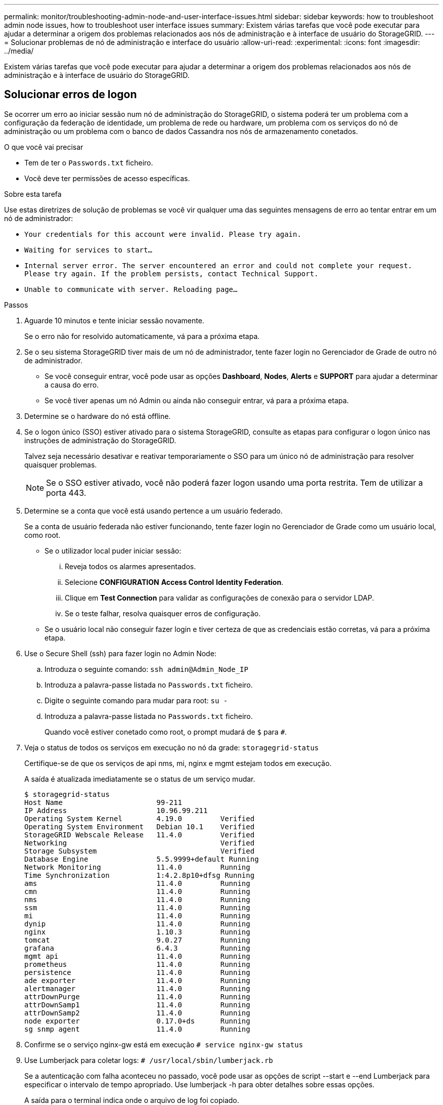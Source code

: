 ---
permalink: monitor/troubleshooting-admin-node-and-user-interface-issues.html 
sidebar: sidebar 
keywords: how to troubleshoot admin node issues, how to troubleshoot user interface issues 
summary: Existem várias tarefas que você pode executar para ajudar a determinar a origem dos problemas relacionados aos nós de administração e à interface de usuário do StorageGRID. 
---
= Solucionar problemas de nó de administração e interface do usuário
:allow-uri-read: 
:experimental: 
:icons: font
:imagesdir: ../media/


[role="lead"]
Existem várias tarefas que você pode executar para ajudar a determinar a origem dos problemas relacionados aos nós de administração e à interface de usuário do StorageGRID.



== Solucionar erros de logon

Se ocorrer um erro ao iniciar sessão num nó de administração do StorageGRID, o sistema poderá ter um problema com a configuração da federação de identidade, um problema de rede ou hardware, um problema com os serviços do nó de administração ou um problema com o banco de dados Cassandra nos nós de armazenamento conetados.

.O que você vai precisar
* Tem de ter o `Passwords.txt` ficheiro.
* Você deve ter permissões de acesso específicas.


.Sobre esta tarefa
Use estas diretrizes de solução de problemas se você vir qualquer uma das seguintes mensagens de erro ao tentar entrar em um nó de administrador:

* `Your credentials for this account were invalid. Please try again.`
* `Waiting for services to start...`
* `Internal server error. The server encountered an error and could not complete your request. Please try again. If the problem persists, contact Technical Support.`
* `Unable to communicate with server. Reloading page...`


.Passos
. Aguarde 10 minutos e tente iniciar sessão novamente.
+
Se o erro não for resolvido automaticamente, vá para a próxima etapa.

. Se o seu sistema StorageGRID tiver mais de um nó de administrador, tente fazer login no Gerenciador de Grade de outro nó de administrador.
+
** Se você conseguir entrar, você pode usar as opções *Dashboard*, *Nodes*, *Alerts* e *SUPPORT* para ajudar a determinar a causa do erro.
** Se você tiver apenas um nó Admin ou ainda não conseguir entrar, vá para a próxima etapa.


. Determine se o hardware do nó está offline.
. Se o logon único (SSO) estiver ativado para o sistema StorageGRID, consulte as etapas para configurar o logon único nas instruções de administração do StorageGRID.
+
Talvez seja necessário desativar e reativar temporariamente o SSO para um único nó de administração para resolver quaisquer problemas.

+

NOTE: Se o SSO estiver ativado, você não poderá fazer logon usando uma porta restrita. Tem de utilizar a porta 443.

. Determine se a conta que você está usando pertence a um usuário federado.
+
Se a conta de usuário federada não estiver funcionando, tente fazer login no Gerenciador de Grade como um usuário local, como root.

+
** Se o utilizador local puder iniciar sessão:
+
... Reveja todos os alarmes apresentados.
... Selecione *CONFIGURATION* *Access Control* *Identity Federation*.
... Clique em *Test Connection* para validar as configurações de conexão para o servidor LDAP.
... Se o teste falhar, resolva quaisquer erros de configuração.


** Se o usuário local não conseguir fazer login e tiver certeza de que as credenciais estão corretas, vá para a próxima etapa.


. Use o Secure Shell (ssh) para fazer login no Admin Node:
+
.. Introduza o seguinte comando: `ssh admin@Admin_Node_IP`
.. Introduza a palavra-passe listada no `Passwords.txt` ficheiro.
.. Digite o seguinte comando para mudar para root: `su -`
.. Introduza a palavra-passe listada no `Passwords.txt` ficheiro.
+
Quando você estiver conetado como root, o prompt mudará de `$` para `#`.



. Veja o status de todos os serviços em execução no nó da grade: `storagegrid-status`
+
Certifique-se de que os serviços de api nms, mi, nginx e mgmt estejam todos em execução.

+
A saída é atualizada imediatamente se o status de um serviço mudar.

+
....
$ storagegrid-status
Host Name                      99-211
IP Address                     10.96.99.211
Operating System Kernel        4.19.0         Verified
Operating System Environment   Debian 10.1    Verified
StorageGRID Webscale Release   11.4.0         Verified
Networking                                    Verified
Storage Subsystem                             Verified
Database Engine                5.5.9999+default Running
Network Monitoring             11.4.0         Running
Time Synchronization           1:4.2.8p10+dfsg Running
ams                            11.4.0         Running
cmn                            11.4.0         Running
nms                            11.4.0         Running
ssm                            11.4.0         Running
mi                             11.4.0         Running
dynip                          11.4.0         Running
nginx                          1.10.3         Running
tomcat                         9.0.27         Running
grafana                        6.4.3          Running
mgmt api                       11.4.0         Running
prometheus                     11.4.0         Running
persistence                    11.4.0         Running
ade exporter                   11.4.0         Running
alertmanager                   11.4.0         Running
attrDownPurge                  11.4.0         Running
attrDownSamp1                  11.4.0         Running
attrDownSamp2                  11.4.0         Running
node exporter                  0.17.0+ds      Running
sg snmp agent                  11.4.0         Running
....
. Confirme se o serviço nginx-gw está em execução `# service nginx-gw status`
. [[use_Lumberjack_to_Collect_logs, start-9]]Use Lumberjack para coletar logs: `# /usr/local/sbin/lumberjack.rb`
+
Se a autenticação com falha aconteceu no passado, você pode usar as opções de script --start e --end Lumberjack para especificar o intervalo de tempo apropriado. Use lumberjack -h para obter detalhes sobre essas opções.

+
A saída para o terminal indica onde o arquivo de log foi copiado.

. [[Review_logs, start 10]]Rever os seguintes logs:
+
** `/var/local/log/bycast.log`
** `/var/local/log/bycast-err.log`
** `/var/local/log/nms.log`
** `**/*commands.txt`


. Se você não conseguir identificar nenhum problema com o nó Admin, emita um dos seguintes comandos para determinar os endereços IP dos três nós de armazenamento que executam o serviço ADC em seu site. Em geral, esses são os primeiros três nós de storage instalados no local.
+
[listing]
----
# cat /etc/hosts
----
+
[listing]
----
# vi /var/local/gpt-data/specs/grid.xml
----
+
Os nós de administração usam o serviço ADC durante o processo de autenticação.

. A partir do nó Admin, efetue login em cada um dos nós de armazenamento ADC, usando os endereços IP identificados.
+
.. Introduza o seguinte comando: `ssh admin@grid_node_IP`
.. Introduza a palavra-passe listada no `Passwords.txt` ficheiro.
.. Digite o seguinte comando para mudar para root: `su -`
.. Introduza a palavra-passe listada no `Passwords.txt` ficheiro.
+
Quando você estiver conetado como root, o prompt mudará de `$` para `#`.



. Veja o status de todos os serviços em execução no nó da grade: `storagegrid-status`
+
Certifique-se de que os serviços idnt, acct, nginx e cassandra estejam todos em execução.

. Repita as etapas <<use_Lumberjack_to_collect_logs,Use Lumberjack para coletar logs>> e <<review_logs,Rever registos>> para revisar os logs nos nós de storage.
. Se você não conseguir resolver o problema, entre em Contato com o suporte técnico.
+
Forneça os Registros que você coletou para o suporte técnico. Consulte também xref:logs-files-reference.adoc[Referência de ficheiros de registo].





== Solucionar problemas de interface do usuário

Você pode ver problemas com o Gerenciador de Grade ou o Gerenciador do Locatário após atualizar para uma nova versão do software StorageGRID.



=== A interface Web não responde como esperado

O Gerenciador de Grade ou o Gerente do Locatário podem não responder como esperado depois que o software StorageGRID for atualizado.

Se você tiver problemas com a interface da Web:

* Certifique-se de que está a utilizar um xref:../admin/web-browser-requirements.adoc[navegador da web suportado].
+

NOTE: O suporte do navegador foi alterado para o StorageGRID 11,5. Confirme que está a utilizar uma versão suportada.

* Limpe o cache do navegador da Web.
+
Limpar o cache remove recursos desatualizados usados pela versão anterior do software StorageGRID e permite que a interface do usuário funcione corretamente novamente. Para obter instruções, consulte a documentação do navegador da Web.





== Verifique o status de um Admin Node indisponível

Se o sistema StorageGRID incluir vários nós de administração, você poderá usar outro nó de administração para verificar o status de um nó de administração indisponível.

.O que você vai precisar
Você deve ter permissões de acesso específicas.

.Passos
. Em um nó Admin disponível, faça login no Gerenciador de Grade usando um xref:../admin/web-browser-requirements.adoc[navegador da web suportado].
. Selecione *SUPPORT* > *Tools* > *Grid topology*.
. Selecione *_Site* *nó Admin indisponível_* *SSM* *Serviços* *Visão geral* *Principal*.
. Procure serviços que tenham um status de não execução e que também possam ser exibidos em azul.
+
image::../media/unavailable_admin_node_troubleshooting.gif[captura de tela descrita pelo texto circundante]

. Determine se os alarmes foram acionados.
. Tome as medidas apropriadas para resolver o problema.


.Informações relacionadas
xref:../admin/index.adoc[Administrar o StorageGRID]

